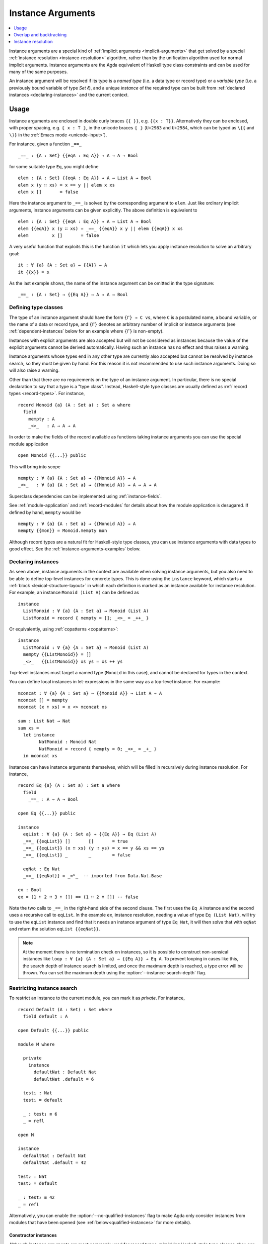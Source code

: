 ..
  ::
  {-# OPTIONS --rewriting --sized-types #-}
  module language.instance-arguments where

  open import language.built-ins
    using (Bool; true; false; List; _∷_; []; Nat; _-_; zero; suc; _+_; String)
    renaming (_==_ to _≡ᵇ_)

  open import Agda.Primitive

  postulate undefined : ∀ {u} {A : Set u} → A

.. _instance-arguments:

******************
Instance Arguments
******************

.. contents::
   :depth: 1
   :local:

Instance arguments are a special kind of :ref:`implicit arguments
<implicit-arguments>` that get solved by a special :ref:`instance
resolution <instance-resolution>` algorithm, rather than by the
unification algorithm used for normal implicit arguments.
Instance arguments are the Agda equivalent of Haskell type class
constraints and can be used for many of the same purposes.

An instance argument will be resolved if its type is a *named type*
(i.e. a data type or record type) or a *variable type* (i.e. a
previously bound variable of type `Set ℓ`), and a unique *instance* of
the required type can be built from :ref:`declared
instances <declaring-instances>` and the current context.

Usage
-----

Instance arguments are enclosed in double curly braces ``{{ }}``, e.g. ``{{x : T}}``.
Alternatively they can be enclosed, with proper spacing, e.g. ``⦃ x : T ⦄``, in the
unicode braces ``⦃ ⦄`` (``U+2983`` and ``U+2984``, which can be typed as
``\{{`` and ``\}}`` in the :ref:`Emacs mode <unicode-input>`).

For instance, given a function ``_==_``

..
  ::

  _||_ : Bool → Bool → Bool
  true  || _ = true
  false || y = y

  _&&_ : Bool → Bool → Bool
  false && _ = false
  true  && y = y

  infixl 10 _||_ _&&_

  _++_ : ∀ {u} {A : Set u} → List A → List A → List A
  [] ++ xs = xs
  (x ∷ xs) ++ ys = x ∷ (xs ++ ys)

  module eq-prototype (Eq : Set → Set) where

::

    _==_ : {A : Set} {{eqA : Eq A}} → A → A → Bool

..
  ::
    _==_ = undefined

for some suitable type ``Eq``, you might define

..
  ::
    module elem-one where

::

      elem : {A : Set} {{eqA : Eq A}} → A → List A → Bool
      elem x (y ∷ xs) = x == y || elem x xs
      elem x []       = false

Here the instance argument to ``_==_`` is solved by the corresponding argument
to ``elem``. Just like ordinary implicit arguments, instance arguments can be
given explicitly. The above definition is equivalent to

..
  ::
    module elem-bis where

::

      elem : {A : Set} {{eqA : Eq A}} → A → List A → Bool
      elem {{eqA}} x (y ∷ xs) = _==_ {{eqA}} x y || elem {{eqA}} x xs
      elem         x []       = false

A very useful function that exploits this is the function ``it`` which lets you
apply instance resolution to solve an arbitrary goal::

  it : ∀ {a} {A : Set a} → {{A}} → A
  it {{x}} = x

As the last example shows, the name of the instance argument can be
omitted in the type signature:

..
  ::
  module example-underscore (Eq : Set → Set) where

::

     _==_ : {A : Set} → {{Eq A}} → A → A → Bool

..
  ::
     _==_ = undefined

Defining type classes
~~~~~~~~~~~~~~~~~~~~~

The type of an instance argument should have the form ``{Γ} → C vs``,
where ``C`` is a postulated name, a bound variable, or the name of a
data or record type, and ``{Γ}`` denotes an arbitrary number of
implicit or instance arguments (see :ref:`dependent-instances` below
for an example where ``{Γ}`` is non-empty).

Instances with explicit arguments are also accepted but will not be
considered as instances because the value of the explicit arguments
cannot be derived automatically. Having such an instance has no effect
and thus raises a warning.

Instance arguments whose types end in any other type are currently
also accepted but cannot be resolved by instance search, so they must
be given by hand. For this reason it is not recommended to use such
instance arguments. Doing so will also raise a warning.

Other than that there are no requirements on the type of an instance
argument. In particular, there is no special declaration to say that a
type is a "type class". Instead, Haskell-style type classes are
usually defined as :ref:`record types <record-types>`. For instance,

::

  record Monoid {a} (A : Set a) : Set a where
    field
      mempty : A
      _<>_   : A → A → A

In order to make the fields of the record available as functions taking
instance arguments you can use the special module application

..
  ::
  module monoid-record-open where

::

    open Monoid {{...}} public

This will bring into scope

..
  ::
  module open-prototypes where

::

    mempty : ∀ {a} {A : Set a} → {{Monoid A}} → A
    _<>_   : ∀ {a} {A : Set a} → {{Monoid A}} → A → A → A

..
  ::
    mempty = undefined
    _<>_   = undefined

Superclass dependencies can be implemented using :ref:`instance-fields`.

See :ref:`module-application` and :ref:`record-modules` for details about how
the module application is desugared. If defined by hand, ``mempty`` would be

..
  ::
  module mempty-by-hand where

::


    mempty : ∀ {a} {A : Set a} → {{Monoid A}} → A
    mempty {{mon}} = Monoid.mempty mon

Although record types are a natural fit for Haskell-style type
classes, you can use instance arguments with data types to good
effect. See the :ref:`instance-arguments-examples` below.

.. _declaring-instances:

Declaring instances
~~~~~~~~~~~~~~~~~~~

As seen above, instance arguments in the context are available when solving
instance arguments, but you also need to be able to
define top-level instances for concrete types. This is done using the
``instance`` keyword, which starts a :ref:`block <lexical-structure-layout>` in
which each definition is marked as an instance available for instance
resolution. For example, an instance ``Monoid (List A)`` can be defined as

..
  ::
  module list-monoid where

::

    instance
      ListMonoid : ∀ {a} {A : Set a} → Monoid (List A)
      ListMonoid = record { mempty = []; _<>_ = _++_ }

Or equivalently, using :ref:`copatterns <copatterns>`:

..
  ::
  open Monoid {{...}} public

::

  instance
    ListMonoid : ∀ {a} {A : Set a} → Monoid (List A)
    mempty {{ListMonoid}} = []
    _<>_   {{ListMonoid}} xs ys = xs ++ ys

Top-level instances must target a named type (``Monoid`` in this case), and
cannot be declared for types in the context.

You can define local instances in let-expressions in the same way as a
top-level instance. For example::

  mconcat : ∀ {a} {A : Set a} → {{Monoid A}} → List A → A
  mconcat [] = mempty
  mconcat (x ∷ xs) = x <> mconcat xs

  sum : List Nat → Nat
  sum xs =
    let instance
          NatMonoid : Monoid Nat
          NatMonoid = record { mempty = 0; _<>_ = _+_ }
    in mconcat xs

Instances can have instance arguments themselves, which will be filled in
recursively during instance resolution. For instance,

..
  ::
  module eq-list where

::

    record Eq {a} (A : Set a) : Set a where
      field
        _==_ : A → A → Bool

    open Eq {{...}} public

    instance
      eqList : ∀ {a} {A : Set a} → {{Eq A}} → Eq (List A)
      _==_ {{eqList}} []       []       = true
      _==_ {{eqList}} (x ∷ xs) (y ∷ ys) = x == y && xs == ys
      _==_ {{eqList}} _        _        = false

      eqNat : Eq Nat
      _==_ {{eqNat}} = _≡ᵇ_  -- imported from Data.Nat.Base

    ex : Bool
    ex = (1 ∷ 2 ∷ 3 ∷ []) == (1 ∷ 2 ∷ []) -- false

Note the two calls to ``_==_`` in the right-hand side of the second clause. The
first uses the ``Eq A`` instance and the second uses a recursive call to
``eqList``. In the example ``ex``, instance resolution, needing a value of type ``Eq
(List Nat)``, will try to use the ``eqList`` instance and find that it needs an
instance argument of type ``Eq Nat``, it will then solve that with ``eqNat``
and return the solution ``eqList {{eqNat}}``.

.. note::
   At the moment there is no termination check on instances, so it is possible
   to construct non-sensical instances like
   ``loop : ∀ {a} {A : Set a} → {{Eq A}} → Eq A``.
   To prevent looping in cases like this, the search depth of instance search
   is limited, and once the maximum depth is reached, a type error will be
   thrown. You can set the maximum depth using the :option:`--instance-search-depth`
   flag.

Restricting instance search
~~~~~~~~~~~~~~~~~~~~~~~~~~~

To restrict an instance to the current module, you can mark it as
`private`. For instance,

..
  ::
  module private-instance where

    open import Agda.Builtin.Equality

::

    record Default (A : Set) : Set where
      field default : A

    open Default {{...}} public

    module M where

      private
        instance
          defaultNat : Default Nat
          defaultNat .default = 6

      test₁ : Nat
      test₁ = default

      _ : test₁ ≡ 6
      _ = refl

    open M

    instance
      defaultNat : Default Nat
      defaultNat .default = 42

    test₂ : Nat
    test₂ = default

    _ : test₂ ≡ 42
    _ = refl

Alternatively, you can enable the :option:`--no-qualified-instances` flag to
make Agda only consider instances from modules that have been opened
(see :ref:`below<qualified-instances>` for more details).

..

Constructor instances
+++++++++++++++++++++

Although instance arguments are most commonly used for record types,
mimicking Haskell-style type classes, they can also be used with data
types. In this case you often want the constructors to be instances,
which is achieved by declaring them inside an ``instance``
block. Constructors can only be declared as instances if all their
arguments are implicit or instance arguments. See
:ref:`instance-resolution` below for the details.

A simple example of a constructor that can be made an instance is the
reflexivity constructor of the equality type::

  data _≡_ {a} {A : Set a} (x : A) : A → Set a where
    instance refl : x ≡ x

..
  ::
  infix 4 _≡_

This allows trivial equality proofs to be inferred by instance resolution,
which can make working with functions that have preconditions less of a burden.
As an example, here is how one could use this to define a function that takes a
natural number and gives back a ``Fin n`` (the type of naturals smaller than
``n``)::

  data Fin : Nat → Set where
    zero : ∀ {n} → Fin (suc n)
    suc  : ∀ {n} → Fin n → Fin (suc n)

  mkFin : ∀ {n} (m : Nat) → {{suc m - n ≡ 0}} → Fin n
  mkFin {zero}  m {{}}
  mkFin {suc n} zero    = zero
  mkFin {suc n} (suc m) = suc (mkFin m)

  five : Fin 6
  five = mkFin 5 -- OK

.. code-block: agda
  badfive : Fin 5
  badfive = mkFin 5 -- Error: No instance of type 1 ≡ 0 was found in scope.

In the first clause of ``mkFin`` we use an :ref:`absurd pattern
<absurd-patterns>` to discharge the impossible assumption ``suc m ≡
0``.  See the :ref:`next section <instance-arguments-examples>` for
another example of constructor instances.

Record fields can also be declared instances, with the effect that the
corresponding projection function is considered a top-level instance.

.. _qualified-instances:

Qualified instances
+++++++++++++++++++

By default, Agda considers all instances as candidates, even if they
are only in scope under a qualified name. In particular, this means
that instances from a module that is ``import``-ed but not ``open``-ed
are still considered for instance search. You can use the
:option:`--no-qualified-instances` flag to make Agda instead only consider
instances that are in scope under an unqualified name.

As an example, consider the following Agda code:

::

  record MyClass (A : Set) : Set where
    field
      myFun : A → A
  open MyClass {{...}}

  module Instances where

    instance myNatInstance : MyClass Nat
    myFun {{myNatInstance}} = suc

  -- without --no-qualified-instances
  test1 : Nat
  test1 = myFun 41

By default, this example is accepted by Agda, but if
:option:`--no-qualified-instances` is enabled you have to open the module
``Instances`` first:

::

  -- with --no-qualified-instances
  open Instances

  test2 : Nat
  test2 = myFun 41

This flag can be especially useful if you want to import a module
without necessarily using all of the instances that it exports.

.. _instance-arguments-examples:

Examples
~~~~~~~~

.. _dependent-instances:

Dependent instances
+++++++++++++++++++

..
  ::
  data Maybe {a} (A : Set a) : Set a where
    nothing : Maybe A
    just    : A → Maybe A

  module dependent-instances where
    open Agda.Primitive

Consider a variant on the ``Eq`` class where the equality function produces a
proof in the case the arguments are equal::

    record Eq {a} (A : Set a) : Set a where
      field
        _==_ : (x y : A) → Maybe (x ≡ y)

    open Eq {{...}} public

A simple boolean-valued equality function is problematic for types with
dependencies, like the Σ-type

::

    data Σ {a b} (A : Set a) (B : A → Set b) : Set (a ⊔ b) where
      _,_ : (x : A) → B x → Σ A B

since given two pairs ``x , y`` and ``x₁ , y₁``, the types of the second
components ``y`` and ``y₁`` can be completely different and not admit an
equality test. Only when ``x`` and ``x₁`` are *really equal* can we hope to
compare ``y`` and ``y₁``. Having the equality function return a proof means
that we are guaranteed that when ``x`` and ``x₁`` compare equal, they really
are equal, and comparing ``y`` and ``y₁`` makes sense.

An ``Eq`` instance for ``Σ`` can be defined as follows::

    instance
      eqΣ : ∀ {a b} {A : Set a} {B : A → Set b} → {{Eq A}} → {{∀ {x} → Eq (B x)}} → Eq (Σ A B)
      _==_ {{eqΣ}} (x , y) (x₁ , y₁) with x == x₁
      _==_ {{eqΣ}} (x , y) (x₁ , y₁)    | nothing = nothing
      _==_ {{eqΣ}} (x , y) (.x , y₁)    | just refl with y == y₁
      _==_ {{eqΣ}} (x , y) (.x , y₁)    | just refl    | nothing   = nothing
      _==_ {{eqΣ}} (x , y) (.x , .y)    | just refl    | just refl = just refl

Note that the instance argument for ``B`` states that there should be
an ``Eq`` instance for ``B x``, for any ``x : A``. The argument ``x``
must be implicit, indicating that it needs to be inferred by
unification whenever the ``B`` instance is used. See
:ref:`instance-resolution` below for more details.


.. _overlap-backtracking:

Overlap and backtracking
------------------------

By default, instance resolution does not make unforced choices between
instances. In practice, this means that instances may not *overlap*: if
there are multiple candidates that could be used to solve an instance
goal, a type error is raised.

For example, imagine that we have two separate printing classes: one for
printing a debug representation, which we will call ``Show``, and one
for pretty printing, called ``Pretty``. Since quite a few types (e.g.
integers) have identical debug and pretty representations, we could try
having a "default" instance for ``Pretty``, in terms of ``Show``::

  record Show (A : Set) : Set where
    field show : A → String
  open Show ⦃ ... ⦄

  record Pretty (A : Set) : Set where
    field pretty : A → String
  open Pretty ⦃ ... ⦄

  instance
    pretty-show : ∀ {a} ⦃ _ : Show a ⦄ → Pretty a
    pretty-show = record { pretty = show }

Of course, some values have distinct representations. For example, we
might want to pretty-print lists in square brackets, instead of as
cons-cells. We write an instance::

  postulate instance
    show-nat : Show Nat
    pretty-list : ∀ {a} ⦃ _ : Pretty a ⦄ → Pretty (List a)

However, if we try printing a list of numbers, Agda complains about
overlap! While the ``pretty-list`` instance is strictly more specific
than ``pretty-show``, neither candidate is inapplicable in this
situation, so Agda refuses to choose.

.. code-block:: text

  Failed to solve the following constraints:
    Resolve instance argument _r_273 : Pretty (List Nat)
    Candidates
      pretty-show : {a : Set} ⦃ _ : Show a ⦄ → Pretty a
      pretty-list : {a : Set} ⦃ _ : Pretty a ⦄ → Pretty (List a)

.. _overlapping-instances:

Overlapping instances
~~~~~~~~~~~~~~~~~~~~~

To support situations like ``Pretty`` above, Agda allows the user to
specify, on a per-instance basis, what should happen when multiple
candidates are available. This is done using one of the following four
pragmas:

* An ``OVERLAPPABLE`` instance can be discarded in favour of a strictly
  *more* specific instance.

* An ``OVERLAPPING`` instance can cause strictly *less* specific
  instances to be discarded.

* The convenience pragma ``OVERLAPS`` is equivalent to ``OVERLAPPABLE``
  and ``OVERLAPPING``. This means that it can both cause less specific
  instances to be discarded, *and* it can be discarded if a more
  specific candidate is available.

* An ``INCOHERENT`` instance can be arbitrarily discarded in favour of
  another possible candidate.

An instance ``c1 : ∀ {Γ} → C xs`` is **more specific** than an instance
``T2 : ∀ {Δ} → C ys`` if there is an instantiation of the variables
``Δ`` which makes ``ys`` definitionally equal to ``xs``. We say that
``c1`` is **strictly** more specific than ``c2`` if ``c1`` is more
specific than ``c2`` and ``c2`` is *not* more specific than ``c1``.

Returning to the ``Pretty`` example, we can make the more specific
instance(s) be selected by marking the ``pretty-show`` instance
``OVERLAPPABLE``::

  {-# OVERLAPPABLE pretty-show #-}
  _ : String
  _ = pretty (1 ∷ 2 ∷ 3 ∷ [])

It would also have been possible to mark the ``pretty-list`` instance
``OVERLAPPING``.

Overlap resolution considers *strict* specificity to keep Agda from
making unforced choices. If multiple candidates have "the same
specificity", then no matter whether they are both overlappable, the
instance constraint still goes unsolved. An example is the following
situation::

  postulate
    C   : Set → Set → Set
    instance
      CIa : ∀ {a} → C Int a
      CaI : ∀ {a} → C a Int
    {-# OVERLAPS CIa CaI #-}

When solving the goal ``C Int Int``, neither candidate can be discarded
in favour of the other. You can make the choice yourself by marking the
candidate that should **not** be used as ``INCOHERENT`` instead of
``OVERLAPS``.

.. _backtracking-instances:

Backtracking
~~~~~~~~~~~~

By default, Agda only considers an instance's final return type when
considering whether an instance is applicable. In particular, the
instance search algorithm does not backtrack, and whether or not an
instance's constraints are satisfied does not factor into overlap
resolution.

For example, in code below, the instances ``zero`` and ``suc`` overlap
for the goal ``ex₁``, because either one of them can be used to solve
the goal when given appropriate arguments, so instance search will fail.

.. code-block:: agda

  infix 4 _∈_
  data _∈_ {A : Set} (x : A) : List A → Set where
    instance
      zero : ∀ {xs} → x ∈ x ∷ xs
      suc  : ∀ {y xs} → {{x ∈ xs}} → x ∈ y ∷ xs

  ex₁ : 1 ∈ 1 ∷ 2 ∷ 3 ∷ 4 ∷ []
  ex₁ = it  -- overlapping instances

However, *if* we looked for the appropriate arguments *before* checking
for overlap, the goal above would have a unique solution. The
:option:`--overlapping-instances` option controls whether instance
arguments *to instances* should be filled in before checking whether the
instance is applicable.

.. warning::

  Agda uses naïve backtracking to check instances' constraints, which
  has exponential performance in the worst case. Enabling
  :option:`--overlapping-instances` might cause significant slowdown in
  instance search, and even apparent infinite loops.

.. _instance-resolution:

Instance resolution
-------------------

This section provides a precise specification of the instance resolution
algorithm.

Verify the goal
  The first step is checking that the goal type has the right shape to
  be solved by instance resolution.

  Instance search can only solve goals of the form ``{Γ} → C vs``, where
  the target type ``C`` is either a variable, a data type, a record
  type, or a postulate; and ``{Γ}`` represents a sequence of implicit or
  instance arguments.

  If this is not the case, instance resolution fails with an error
  message.

Find candidates
  The second step is to compute a list of *initial candidates*.

  :ref:`Let-bound <let-and-where>` variables and top-level definitions
  in scope are candidates if they are defined in an ``instance`` block.

  Local variables, i.e. variables bound in lambdas, function types,
  left-hand sides, or module parameters, are candidates if they are
  bound as instance arguments, using ``{{ }}``.

  If a local variable has an :ref:`eta record <eta-expansion>` type,
  then any of its :ref:`instance fields <instance-fields>` are also
  considered as locals. Beware that if Agda can not tell whether or not
  a local variable is eta-expandable (e.g., its type is a metavariable),
  instance search will not run.

  Only candidates of type ``{Δ} → C us``, where ``C`` is the target type
  computed in the previous stage, and ``{Δ}`` only contains implicit or
  instance arguments, are considered.

Check the type of the candidates
  The list of initial candidates is an overapproximation to the set of
  possible solutions. The next step is to check, in turn, whether the
  candidate could actually be used to solve the instance goal. If our
  goal is of the form ``{Γ} → C vs``, we take the following steps:

  #. The local context is extended by ``{Γ}``. This may bring additional
     candidates into scope.

  #. The candidate's type, say ``c : {Δ} → A``, is instantiated with
     fresh metavariables, say ``α``.

  #. The target type ``A`` is unified with ``Α[α/Δ]``. If this results
     in a definite mismatch, the candidate is discarded.

  #. Finally, if :option:`--overlapping-instances` is enabled, we
     recursively apply instance search to any instance variables present
     in ``Δ``.

  If all of these steps succeed, we make note of the term ``λ {Γ} → c
  {α}`` as a potential solution.

Resolve overlaps
  The previous step might have left us with multiple potential
  solutions, even if recursive instance search was enabled. We now
  remove any potential solutions which are overlapped by a *strictly
  more specific* candidate.

  To wit, given a pair of candidates ``c1 : {Δ} → C xs`` and ``c2 : {Γ}
  → C ys``, we remove ``c1`` from the list exactly when:

  * There exists a substitution for the variables in ``Δ``, in terms of
    those in ``Γ``, which makes ``C xs`` and ``C ys`` definitionally
    equal. We say ``c2`` is *more specific* than ``c1``.

  * Such a substitution does *not* exist for ``Γ`` in terms of ``Δ``.
    This makes ``c2`` *strictly* more specific than ``c1``.

  * Either ``c1`` is overlappable or ``c2`` is overlapping. Keep in mind
    that instances marked ``OVERLAPS`` (or ``INCOHERENT``) are both
    overlappable and overlapping.

Compute the result
  After resolving overlaps, we may be in five situations:

  * There is exactly one non-incoherent candidate, along with some
    number of incoherent candidates. The non-incoherent candidate is
    chosen.

  * All the potential solutions are incoherent. Agda makes an arbitrary
    choice.

  * There are multiple candidates, and they all come from :ref:`instance
    fields <instance-fields>` which are marked with the ``overlap``
    keyword. Agda again makes an arbitrary choice.

  * There are multiple, non-incoherent candidates. The instance
    constraint is postponed until we have more information available
    about either the goal or the candidates.

  * There are no candidates at all. This is an immediate error.

  If there are left-over instance problems at the end of type checking,
  the corresponding metavariables are printed in the Emacs status
  buffer, together with their types and source location. The candidates
  that gave rise to potential solutions can be printed with the
  :ref:`show constraints command <emacs-global-commands>` (``C-c C-=``).
